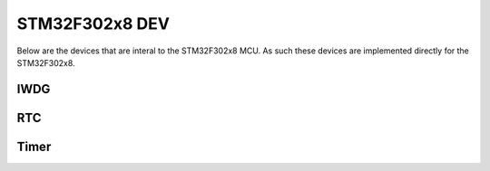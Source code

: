 ===============
STM32F302x8 DEV
===============

Below are the devices that are interal to the STM32F302x8 MCU. As such these
devices are implemented directly for the STM32F302x8.

IWDG
====

.. doxygenclass:: core::DEV::IWDGf3xx
   :members:

RTC
===

.. doxygenclass:: core::DEV::RTCf3xx
   :members:

Timer
=====

.. doxygenclass:: core::DEV::Timerf3xx
   :members:

